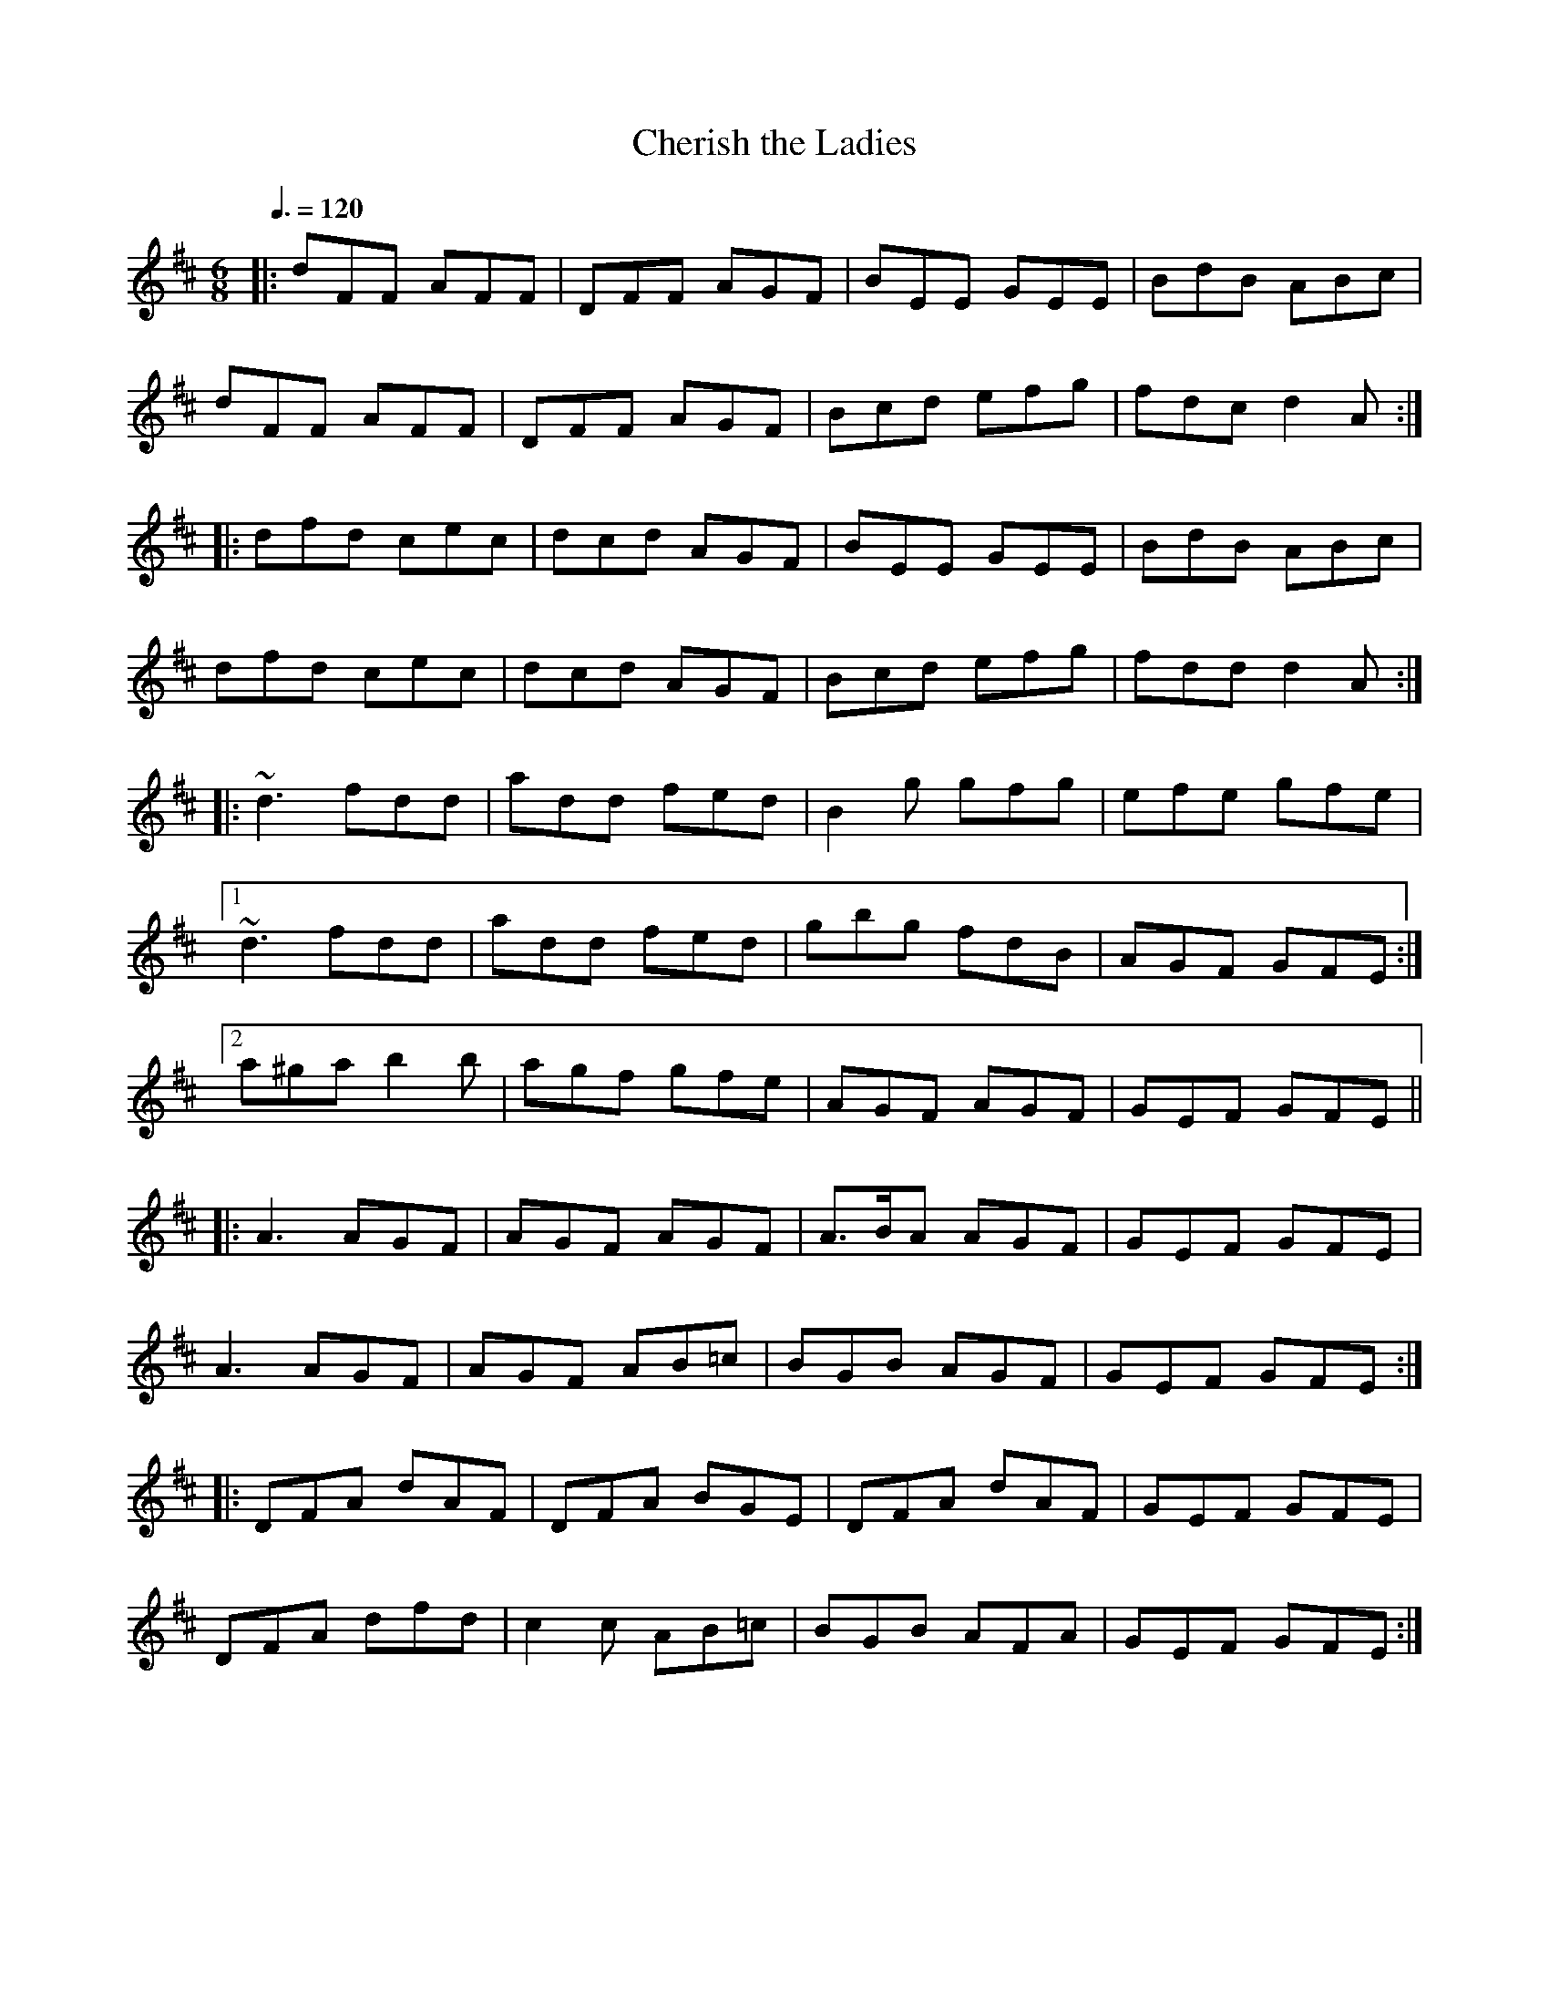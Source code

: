 X: 156
T:Cherish the Ladies
R:jig
M:6/8
L:1/8
Q:3/8=120
K:D
|:dFF AFF|DFF AGF|BEE GEE|BdB ABc|
dFF AFF|DFF AGF|Bcd efg|fdc d2A:|
|:dfd cec|dcd AGF|BEE GEE|BdB ABc|
dfd cec|dcd AGF|Bcd efg|fdd d2A:|
|:~d3 fdd|add fed|B2g gfg|efe gfe|
[1~d3 fdd|add fed|gbg fdB|AGF GFE:|
[2a^ga b2b|agf gfe|AGF AGF|GEF GFE||
|:A3 AGF|AGF AGF|A3/2B/2A AGF|GEF GFE|
A3 AGF|AGF AB=c|BGB AGF|GEF GFE:|
|:DFA dAF|DFA BGE|DFA dAF|GEF GFE|
DFA dfd|c2c AB=c|BGB AFA|GEF GFE:|

